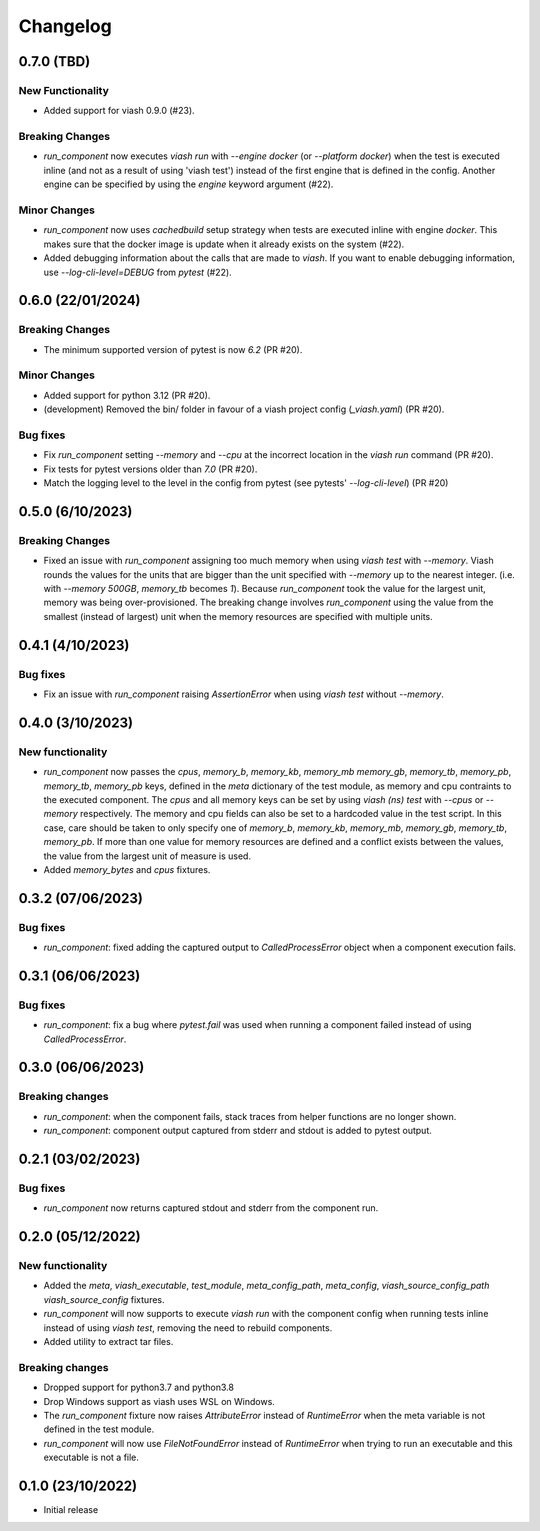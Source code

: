 
Changelog
*********

0.7.0 (TBD)
===========

New Functionality
-----------------

* Added support for viash 0.9.0 (#23).

Breaking Changes
----------------

* `run_component` now executes `viash run` with `--engine docker` (or `--platform docker`) 
  when the test is executed inline (and not as a result of using 'viash test') 
  instead of the first engine that is defined in the config. Another engine can be
  specified by using the `engine` keyword argument (#22).

Minor Changes
-------------

* `run_component` now uses `cachedbuild` setup strategy when tests are executed inline
  with engine `docker`. This makes sure that the docker image is update when it already
  exists on the system (#22).

* Added debugging information about the calls that are made to `viash`. If you want to enable
  debugging information, use `--log-cli-level=DEBUG` from `pytest` (#22).


0.6.0 (22/01/2024)
==================

Breaking Changes
----------------
* The minimum supported version of pytest is now `6.2` (PR #20).

Minor Changes
-------------
* Added support for python 3.12 (PR #20).
* (development) Removed the bin/ folder in favour of a viash project config (`_viash.yaml`) (PR #20).

Bug fixes
---------
* Fix `run_component` setting `--memory` and `--cpu` at the incorrect location in the `viash run` command (PR #20).
* Fix tests for pytest versions older than `7.0` (PR #20).
* Match the logging level to the level in the config from pytest (see pytests' `--log-cli-level`) (PR #20)


0.5.0 (6/10/2023)
================

Breaking Changes
----------------

* Fixed an issue with `run_component` assigning too much memory when using `viash test` with `--memory`. 
  Viash rounds the values for the units that are bigger than the unit specified with `--memory` up to the nearest integer. 
  (i.e. with `--memory 500GB`, `memory_tb` becomes `1`). Because `run_component` took the value for the largest unit, 
  memory was being over-provisioned. The breaking change involves `run_component` using the value from the
  smallest (instead of largest) unit when the memory resources are specified with multiple units.

0.4.1 (4/10/2023)
=================

Bug fixes
---------
* Fix an issue with `run_component` raising `AssertionError` when using `viash test` without `--memory`.


0.4.0 (3/10/2023)
=================

New functionality
-----------------

* `run_component` now passes the `cpus`, `memory_b`, `memory_kb`, `memory_mb` `memory_gb`, `memory_tb`, `memory_pb`, 
  `memory_tb`, `memory_pb` keys, defined in the `meta` dictionary of the test module, 
  as memory and cpu contraints to the executed component. The `cpus` and all memory keys
  can be set by using `viash (ns) test` with `--cpus` or `--memory` respectively.
  The memory and cpu fields can also be set to a hardcoded value in the test script. In this case,
  care should be taken to only specify one of `memory_b`, `memory_kb`, `memory_mb`, `memory_gb`, `memory_tb`, `memory_pb`. 
  If more than one value for memory resources are defined and a conflict exists between the values, 
  the value from the largest unit of measure is used.

* Added `memory_bytes` and `cpus` fixtures.

0.3.2 (07/06/2023)
=================

Bug fixes
---------
* `run_component`: fixed adding the captured output to `CalledProcessError` object when a component execution fails. 

0.3.1 (06/06/2023)
================

Bug fixes
---------
* `run_component`: fix a bug where `pytest.fail` was used when running a component failed instead of using `CalledProcessError`.

0.3.0 (06/06/2023)
=================

Breaking changes
----------------
* `run_component`: when the component fails, stack traces from helper functions are no longer shown.

* `run_component`: component output captured from stderr and stdout is added to pytest output.

0.2.1 (03/02/2023)
=================

Bug fixes
---------
* `run_component` now returns captured stdout and stderr from the component run. 

0.2.0 (05/12/2022)
==================

New functionality
-----------------
* Added the `meta`, `viash_executable`, `test_module`, `meta_config_path`, `meta_config`, `viash_source_config_path` `viash_source_config` fixtures.
* `run_component` will now supports to execute `viash run` with the component config when running tests inline instead of using `viash test`, removing the need to rebuild components.
* Added utility to extract tar files.

Breaking changes
----------------
* Dropped support for python3.7 and python3.8
* Drop Windows support as viash uses WSL on Windows.
* The `run_component` fixture now raises `AttributeError` instead of `RuntimeError` when the meta variable is not defined in the test module.
* `run_component` will now use `FileNotFoundError` instead of `RuntimeError` when trying to run an executable and this executable is not a file.


0.1.0 (23/10/2022)
==================
* Initial release
